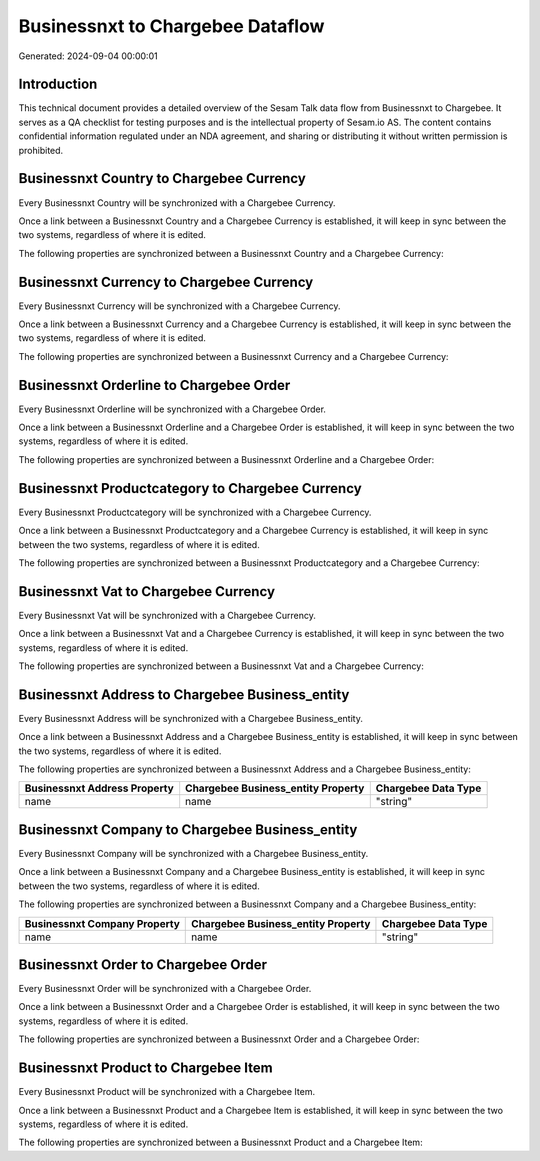 =================================
Businessnxt to Chargebee Dataflow
=================================

Generated: 2024-09-04 00:00:01

Introduction
------------

This technical document provides a detailed overview of the Sesam Talk data flow from Businessnxt to Chargebee. It serves as a QA checklist for testing purposes and is the intellectual property of Sesam.io AS. The content contains confidential information regulated under an NDA agreement, and sharing or distributing it without written permission is prohibited.

Businessnxt Country to Chargebee Currency
-----------------------------------------
Every Businessnxt Country will be synchronized with a Chargebee Currency.

Once a link between a Businessnxt Country and a Chargebee Currency is established, it will keep in sync between the two systems, regardless of where it is edited.

The following properties are synchronized between a Businessnxt Country and a Chargebee Currency:

.. list-table::
   :header-rows: 1

   * - Businessnxt Country Property
     - Chargebee Currency Property
     - Chargebee Data Type


Businessnxt Currency to Chargebee Currency
------------------------------------------
Every Businessnxt Currency will be synchronized with a Chargebee Currency.

Once a link between a Businessnxt Currency and a Chargebee Currency is established, it will keep in sync between the two systems, regardless of where it is edited.

The following properties are synchronized between a Businessnxt Currency and a Chargebee Currency:

.. list-table::
   :header-rows: 1

   * - Businessnxt Currency Property
     - Chargebee Currency Property
     - Chargebee Data Type


Businessnxt Orderline to Chargebee Order
----------------------------------------
Every Businessnxt Orderline will be synchronized with a Chargebee Order.

Once a link between a Businessnxt Orderline and a Chargebee Order is established, it will keep in sync between the two systems, regardless of where it is edited.

The following properties are synchronized between a Businessnxt Orderline and a Chargebee Order:

.. list-table::
   :header-rows: 1

   * - Businessnxt Orderline Property
     - Chargebee Order Property
     - Chargebee Data Type


Businessnxt Productcategory to Chargebee Currency
-------------------------------------------------
Every Businessnxt Productcategory will be synchronized with a Chargebee Currency.

Once a link between a Businessnxt Productcategory and a Chargebee Currency is established, it will keep in sync between the two systems, regardless of where it is edited.

The following properties are synchronized between a Businessnxt Productcategory and a Chargebee Currency:

.. list-table::
   :header-rows: 1

   * - Businessnxt Productcategory Property
     - Chargebee Currency Property
     - Chargebee Data Type


Businessnxt Vat to Chargebee Currency
-------------------------------------
Every Businessnxt Vat will be synchronized with a Chargebee Currency.

Once a link between a Businessnxt Vat and a Chargebee Currency is established, it will keep in sync between the two systems, regardless of where it is edited.

The following properties are synchronized between a Businessnxt Vat and a Chargebee Currency:

.. list-table::
   :header-rows: 1

   * - Businessnxt Vat Property
     - Chargebee Currency Property
     - Chargebee Data Type


Businessnxt Address to Chargebee Business_entity
------------------------------------------------
Every Businessnxt Address will be synchronized with a Chargebee Business_entity.

Once a link between a Businessnxt Address and a Chargebee Business_entity is established, it will keep in sync between the two systems, regardless of where it is edited.

The following properties are synchronized between a Businessnxt Address and a Chargebee Business_entity:

.. list-table::
   :header-rows: 1

   * - Businessnxt Address Property
     - Chargebee Business_entity Property
     - Chargebee Data Type
   * - name
     - name
     - "string"


Businessnxt Company to Chargebee Business_entity
------------------------------------------------
Every Businessnxt Company will be synchronized with a Chargebee Business_entity.

Once a link between a Businessnxt Company and a Chargebee Business_entity is established, it will keep in sync between the two systems, regardless of where it is edited.

The following properties are synchronized between a Businessnxt Company and a Chargebee Business_entity:

.. list-table::
   :header-rows: 1

   * - Businessnxt Company Property
     - Chargebee Business_entity Property
     - Chargebee Data Type
   * - name
     - name
     - "string"


Businessnxt Order to Chargebee Order
------------------------------------
Every Businessnxt Order will be synchronized with a Chargebee Order.

Once a link between a Businessnxt Order and a Chargebee Order is established, it will keep in sync between the two systems, regardless of where it is edited.

The following properties are synchronized between a Businessnxt Order and a Chargebee Order:

.. list-table::
   :header-rows: 1

   * - Businessnxt Order Property
     - Chargebee Order Property
     - Chargebee Data Type


Businessnxt Product to Chargebee Item
-------------------------------------
Every Businessnxt Product will be synchronized with a Chargebee Item.

Once a link between a Businessnxt Product and a Chargebee Item is established, it will keep in sync between the two systems, regardless of where it is edited.

The following properties are synchronized between a Businessnxt Product and a Chargebee Item:

.. list-table::
   :header-rows: 1

   * - Businessnxt Product Property
     - Chargebee Item Property
     - Chargebee Data Type

